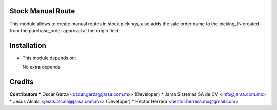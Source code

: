Stock Manual Route
==================

This module allows to create manual routes in stock pickings, also adds the sale order name to the picking_IN created from the purchase_order approval at the origin field


Installation
============

- This module depends on:

  No extra depends

Credits
=======

**Contributors**
* Oscar Garza <oscar.garza@jarsa.com.mx> (Developer)
* Jarsa Sistemas SA de CV <info@jarsa.com.mx>
* Jesus Alcala <jesus.alcala@jarsa.com.mx> (Developer)
* Héctor Herrera <hector.herrera.mx@gmail.com>

